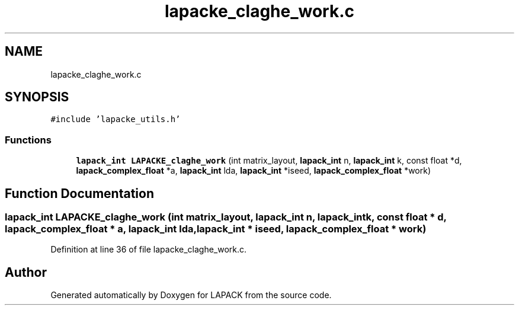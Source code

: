 .TH "lapacke_claghe_work.c" 3 "Tue Nov 14 2017" "Version 3.8.0" "LAPACK" \" -*- nroff -*-
.ad l
.nh
.SH NAME
lapacke_claghe_work.c
.SH SYNOPSIS
.br
.PP
\fC#include 'lapacke_utils\&.h'\fP
.br

.SS "Functions"

.in +1c
.ti -1c
.RI "\fBlapack_int\fP \fBLAPACKE_claghe_work\fP (int matrix_layout, \fBlapack_int\fP n, \fBlapack_int\fP k, const float *d, \fBlapack_complex_float\fP *a, \fBlapack_int\fP lda, \fBlapack_int\fP *iseed, \fBlapack_complex_float\fP *work)"
.br
.in -1c
.SH "Function Documentation"
.PP 
.SS "\fBlapack_int\fP LAPACKE_claghe_work (int matrix_layout, \fBlapack_int\fP n, \fBlapack_int\fP k, const float * d, \fBlapack_complex_float\fP * a, \fBlapack_int\fP lda, \fBlapack_int\fP * iseed, \fBlapack_complex_float\fP * work)"

.PP
Definition at line 36 of file lapacke_claghe_work\&.c\&.
.SH "Author"
.PP 
Generated automatically by Doxygen for LAPACK from the source code\&.

